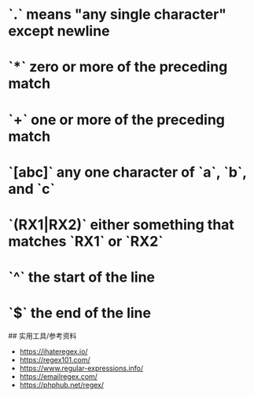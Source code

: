 * `.` means "any single character" except newline
:PROPERTIES:
:CUSTOM_ID: means-any-single-character-except-newline
:END:
* `*` zero or more of the preceding match
:PROPERTIES:
:CUSTOM_ID: zero-or-more-of-the-preceding-match
:END:
* `+` one or more of the preceding match
:PROPERTIES:
:CUSTOM_ID: one-or-more-of-the-preceding-match
:END:
* `[abc]` any one character of `a`, `b`, and `c`
:PROPERTIES:
:CUSTOM_ID: abc-any-one-character-of-a-b-and-c
:END:
* `(RX1|RX2)` either something that matches `RX1` or `RX2`
:PROPERTIES:
:CUSTOM_ID: rx1rx2-either-something-that-matches-rx1-or-rx2
:END:
* `^` the start of the line
:PROPERTIES:
:CUSTOM_ID: the-start-of-the-line
:END:
* `$` the end of the line
:PROPERTIES:
:CUSTOM_ID: the-end-of-the-line
:END:
​## 实用工具/参考资料

- [[https://ihateregex.io/]]
- [[https://regex101.com/]]
- [[https://www.regular-expressions.info/]]
- [[https://emailregex.com/]]
- [[https://phphub.net/regex/]]
